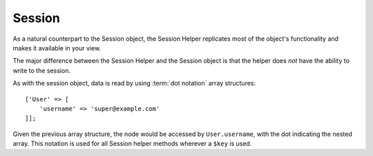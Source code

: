 Session
#######

.. php:namespace:: Cake\View\Helper

.. php:class:: SessionHelper(View $view, array $config = [])

.. deprecated:: 3.0.0
    The SessionHelper is deprecated in 3.x. Instead you should use either the
    :doc:`FlashHelper </views/helpers/flash>` or :ref:`access the
    session via the request <accessing-session-object>`.

As a natural counterpart to the Session object, the Session
Helper replicates most of the object's functionality and makes it
available in your view.

The major difference between the Session Helper and the Session
object is that the helper does *not* have the ability to write
to the session.

As with the session object, data is read by using
:term:`dot notation` array structures::

    ['User' => [
        'username' => 'super@example.com'
    ]];

Given the previous array structure, the node would be accessed by
``User.username``, with the dot indicating the nested array. This
notation is used for all Session helper methods wherever a ``$key`` is
used.

.. php:method:: read(string $key)

    :rtype: mixed

    Read from the Session. Returns a string or array depending on the
    contents of the session.

.. php:method:: check(string $key)

    :rtype: boolean

    Check to see whether a key is in the Session. Returns a boolean representing the
    key's existence.

.. meta::
    :title lang=en: SessionHelper
    :description lang=en: The Session Helper replicates most of the functionality and making it available in your view.
    :keywords lang=en: session helper,flash messages,session flash,session read,session check
